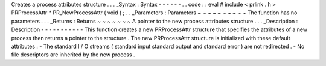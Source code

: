 Creates
a
process
attributes
structure
.
.
.
_Syntax
:
Syntax
-
-
-
-
-
-
.
.
code
:
:
eval
#
include
<
prlink
.
h
>
PRProcessAttr
*
PR_NewProcessAttr
(
void
)
;
.
.
_Parameters
:
Parameters
~
~
~
~
~
~
~
~
~
~
The
function
has
no
parameters
.
.
.
_Returns
:
Returns
~
~
~
~
~
~
~
A
pointer
to
the
new
process
attributes
structure
.
.
.
_Description
:
Description
-
-
-
-
-
-
-
-
-
-
-
This
function
creates
a
new
PRProcessAttr
\
structure
that
specifies
the
attributes
of
a
new
process
then
returns
a
pointer
to
the
structure
.
The
new
PRProcessAttr
\
structure
is
initialized
with
these
default
attributes
:
-
The
standard
I
/
O
streams
(
standard
input
standard
output
and
standard
error
)
are
not
redirected
.
-
No
file
descriptors
are
inherited
by
the
new
process
.
